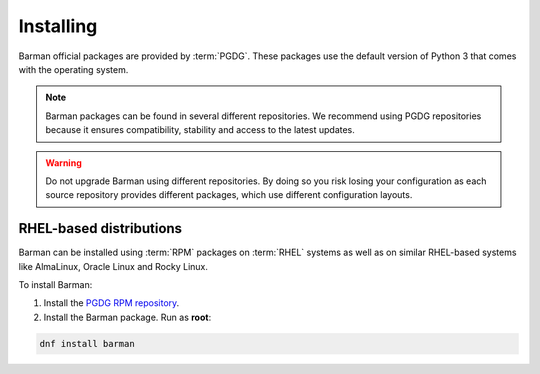 .. _installation:

Installing
==========

Barman official packages are provided by :term:`PGDG`.
These packages use the default version of Python 3 that comes with the operating system.

.. note::
    Barman packages can be found in several different repositories. We recommend using
    PGDG repositories because it ensures compatibility, stability and access to
    the latest updates.

.. warning::
    Do not upgrade Barman using different repositories. By doing so you risk losing your
    configuration as each source repository provides different packages, which use
    different configuration layouts.

RHEL-based distributions
------------------------

Barman can be installed using :term:`RPM` packages on :term:`RHEL` systems as well as on
similar RHEL-based systems like AlmaLinux, Oracle Linux and Rocky Linux.

To install Barman:

1. Install the `PGDG RPM repository <https://www.postgresql.org/download/linux/redhat/>`_.
2. Install the Barman package. Run as **root**:

.. code-block:: bash

    dnf install barman
